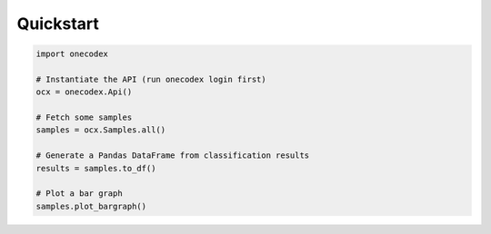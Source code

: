 **********
Quickstart
**********

.. code-block:: python

   import onecodex

   # Instantiate the API (run onecodex login first)
   ocx = onecodex.Api()

   # Fetch some samples
   samples = ocx.Samples.all()

   # Generate a Pandas DataFrame from classification results
   results = samples.to_df()

   # Plot a bar graph
   samples.plot_bargraph()
